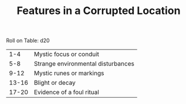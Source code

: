 #+TITLE: Features in a Corrupted Location

Roll on Table: d20
  |   1-4 | Mystic focus or conduit               |
  |   5-8 | Strange environmental disturbances    |
  |  9-12 | Mystic runes or markings              |
  | 13-16 | Blight or decay                       |
  | 17-20 | Evidence of a foul ritual             |
